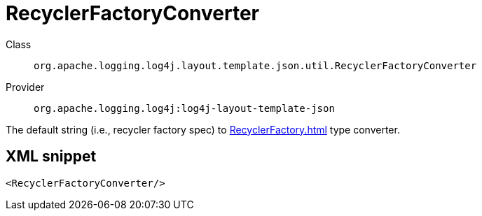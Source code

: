 ////
Licensed to the Apache Software Foundation (ASF) under one or more
contributor license agreements. See the NOTICE file distributed with
this work for additional information regarding copyright ownership.
The ASF licenses this file to You under the Apache License, Version 2.0
(the "License"); you may not use this file except in compliance with
the License. You may obtain a copy of the License at

    https://www.apache.org/licenses/LICENSE-2.0

Unless required by applicable law or agreed to in writing, software
distributed under the License is distributed on an "AS IS" BASIS,
WITHOUT WARRANTIES OR CONDITIONS OF ANY KIND, either express or implied.
See the License for the specific language governing permissions and
limitations under the License.
////

[#org_apache_logging_log4j_layout_template_json_util_RecyclerFactoryConverter]
= RecyclerFactoryConverter

Class:: `org.apache.logging.log4j.layout.template.json.util.RecyclerFactoryConverter`
Provider:: `org.apache.logging.log4j:log4j-layout-template-json`


The default string (i.e., recycler factory spec) to xref:RecyclerFactory.adoc[] type converter.

[#org_apache_logging_log4j_layout_template_json_util_RecyclerFactoryConverter-XML-snippet]
== XML snippet
[source, xml]
----
<RecyclerFactoryConverter/>
----
